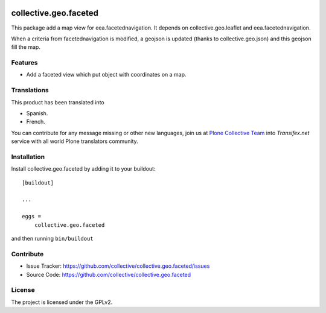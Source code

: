 .. This README is meant for consumption by humans and pypi. Pypi can render rst files so please do not use Sphinx features.
   If you want to learn more about writing documentation, please check out: http://docs.plone.org/about/documentation_styleguide.html
   This text does not appear on pypi or github. It is a comment.

.. image:: https://travis-ci.org/collective/collective.geo.faceted.svg?branch=master
   :target: https://travis-ci.org/collective/collective.geo.faceted
.. image:: https://coveralls.io/repos/collective/collective.geo.faceted/badge.svg?branch=master
 :target: https://coveralls.io/github/collective/collective.geo.faceted?branch=master
 
==============================================================================
collective.geo.faceted
==============================================================================

This package add a map view for eea.facetednavigation.
It depends on collective.geo.leaflet and eea.facetednavigation.

When a criteria from facetednavigation is modified, a geojson is updated (thanks to collective.geo.json) and this geojson fill the map.

Features
--------

- Add a faceted view which put object with coordinates on a map.

.. image:: https://raw.githubusercontent.com/collective/collective.geo.faceted/master/docs/screenshot.png
    :alt: The map on a collection.
    :width: 1007
    :height: 1026
    :align: center

Translations
------------

This product has been translated into

- Spanish.

- French.

You can contribute for any message missing or other new languages, join us at 
`Plone Collective Team <https://www.transifex.com/plone/plone-collective/>`_ 
into *Transifex.net* service with all world Plone translators community.

Installation
------------

Install collective.geo.faceted by adding it to your buildout::

    [buildout]

    ...

    eggs =
        collective.geo.faceted


and then running ``bin/buildout``

Contribute
----------

- Issue Tracker: https://github.com/collective/collective.geo.faceted/issues
- Source Code: https://github.com/collective/collective.geo.faceted

License
-------

The project is licensed under the GPLv2.
